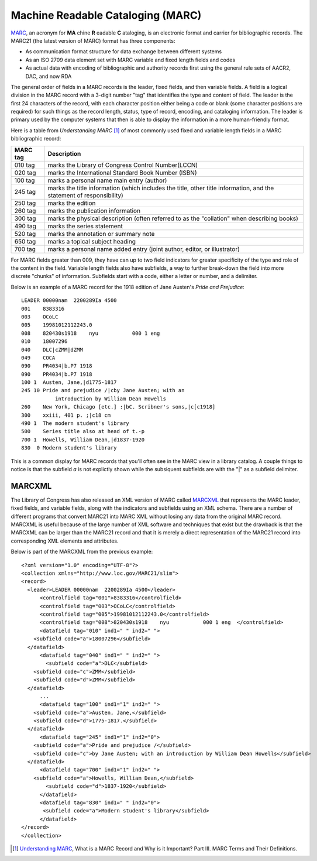 ==================================
Machine Readable Cataloging (MARC)
==================================
`MARC`_, an acronym for **MA** chine **R** eadable **C** ataloging, is an 
electronic format and carrier for bibliographic records. The MARC21 (the 
latest version of MARC) format has three components:

* As communication format structure for data exchange between different
  systems
 
* As an ISO 2709 data element set with MARC variable and fixed length fields
  and codes
  
* As actual data with encoding of bibliographic and authority records first
  using the general rule sets of AACR2, DAC, and now RDA
  
The general order of fields in a MARC records is the leader, fixed fields, and then 
variable fields. A field is a logical division in the MARC record with a 3-digit
number "tag" that identifies the type and content of field. The leader is the first 
24 characters of the record, with each character position either being a code or 
blank (some character positions are required) for such things as the record length,
status, type of record, encoding, and cataloging information. The leader is primary
used by the computer systems that then is able to display the information in a more
human-friendly format. 


Here is a table from *Understanding MARC* [#]_ of most commonly used fixed and 
variable length fields in a MARC bibliographic record:

+---------+-------------------------------------------------------------------+
| MARC tag| Description                                                       |
+=========+===================================================================+
| 010 tag | marks the Library of Congress Control Number(LCCN)                |
+---------+-------------------------------------------------------------------+
| 020 tag | marks the International Standard Book Number (ISBN)               |
+---------+-------------------------------------------------------------------+
| 100 tag | marks a personal name main entry (author)                         |
+---------+-------------------------------------------------------------------+
| 245 tag | marks the title information (which includes the title, other      |
|         | title information, and the statement of responsibility)           |
+---------+-------------------------------------------------------------------+
| 250 tag | marks the edition                                                 |
+---------+-------------------------------------------------------------------+
| 260 tag | marks the publication information                                 |
+---------+-------------------------------------------------------------------+
| 300 tag | marks the physical description (often referred to as the          |
|         | "collation" when describing books)                                |
+---------+-------------------------------------------------------------------+
| 490 tag | marks the series statement                                        |
+---------+-------------------------------------------------------------------+
| 520 tag | marks the annotation or summary note                              |
+---------+-------------------------------------------------------------------+
| 650 tag | marks a topical subject heading                                   |
+---------+-------------------------------------------------------------------+
| 700 tag | marks a personal name added entry (joint author, editor, or       |
|         | illustrator)                                                      |
+---------+-------------------------------------------------------------------+


For MARC fields greater than 009, they have can up to two field indicators for 
greater specificity of the type and role of the content in the field. Variable 
length fields also have subfields, a way to further break-down the field into more
discrete "chunks" of information. Subfields start with a code, either a letter or
number, and a delimiter.

Below is an example of a MARC record for the 1918 edition of Jane Austen's 
*Pride and Prejudice*::

	LEADER 00000nam  2200289Ia 4500 
	001    8383316 
	003    OCoLC 
	005    19981012112243.0 
	008    820430s1918    nyu           000 1 eng   
	010    18007296 
	040    DLC|cZMM|dZMM 
	049    COCA 
	090    PR4034|b.P7 1918 
	090    PR4034|b.P7 1918 
	100 1  Austen, Jane,|d1775-1817 
	245 10 Pride and prejudice /|cby Jane Austen; with an 
		   introduction by William Dean Howells 
	260    New York, Chicago [etc.] :|bC. Scribner's sons,|c[c1918] 
	300    xxiii, 401 p. ;|c18 cm 
	490 1  The modern student's library 
	500    Series title also at head of t.-p 
	700 1  Howells, William Dean,|d1837-1920 
	830  0 Modern student's library 
	
This is a common display for MARC records that you'll often see in the MARC 
view in a library catalog. A couple things to notice is that the subfield *a* 
is not explictly shown while the subsiquent subfields are with the "|" as a
subfield delimiter. 

MARCXML
-------
The Library of Congress has also released an XML version of MARC called `MARCXML`_ that
represents the MARC leader, fixed fields, and variable fields, along with the indicators
and subfields using an XML schema. There are a number of different programs that convert 
MARC21 into MARC XML without losing any data from the original MARC record. MARCXML is 
useful because of the large number of XML software and techniques that exist but the drawback is
that the MARCXML can be larger than the MARC21 record and that it is merely a direct representation
of the MARC21 record into corresponding XML elements and attributes. 

Below is part of the MARCXML from the previous example::

  <?xml version="1.0" encoding="UTF-8"?>
  <collection xmlns="http://www.loc.gov/MARC21/slim">
  <record>
    <leader>LEADER 00000nam  2200289Ia 4500</leader>
	<controlfield tag="001">8383316</controlfield>
	<controlfield tag="003">OCoLC</controlfield>
	<controlfield tag="005">19981012112243.0</controlfield>
	<controlfield tag="008">820430s1918    nyu           000 1 eng  </controlfield>
	<datafield tag="010" ind1=" " ind2=" ">
      <subfield code="a">18007296</subfield>
    </datafield>
	<datafield tag="040" ind1=" " ind2=" ">
	  <subfield code="a">DLC</subfield>
      <subfield code="c">ZMM</subfield>
      <subfield code="d">ZMM</subfield>
    </datafield>
	...
	<datafield tag="100" ind1="1" ind2=" ">
      <subfield code="a">Austen, Jane,</subfield>
      <subfield code="d">1775-1817.</subfield>
    </datafield>
	<datafield tag="245" ind1="1" ind2="0">
      <subfield code="a">Pride and prejudice /</subfield>
      <subfield code="c">by Jane Austen; with an introduction by William Dean Howells</subfield>
    </datafield>
	<datafield tag="700" ind1="1" ind2=" ">
      <subfield code="a">Howells, William Dean,</subfield>
	  <subfield code="d">1837-1920</subfield>
	</datafield>
	<datafield tag="830" ind1=" " ind2="0">
	 <subfield code="a">Modern student's library</subfield>
	</datafield>
  </record>
  </collection>
  

.. [#] `Understanding MARC`_, What is a MARC Record and Why is it Important? Part III. MARC
       Terms and Their Definitions.

.. _MARC: http://www.loc.gov/marc/
.. _MARCXML: http://www.loc.gov/standards/marcxml/
.. _Understanding MARC: http://www.loc.gov/marc/umb/
